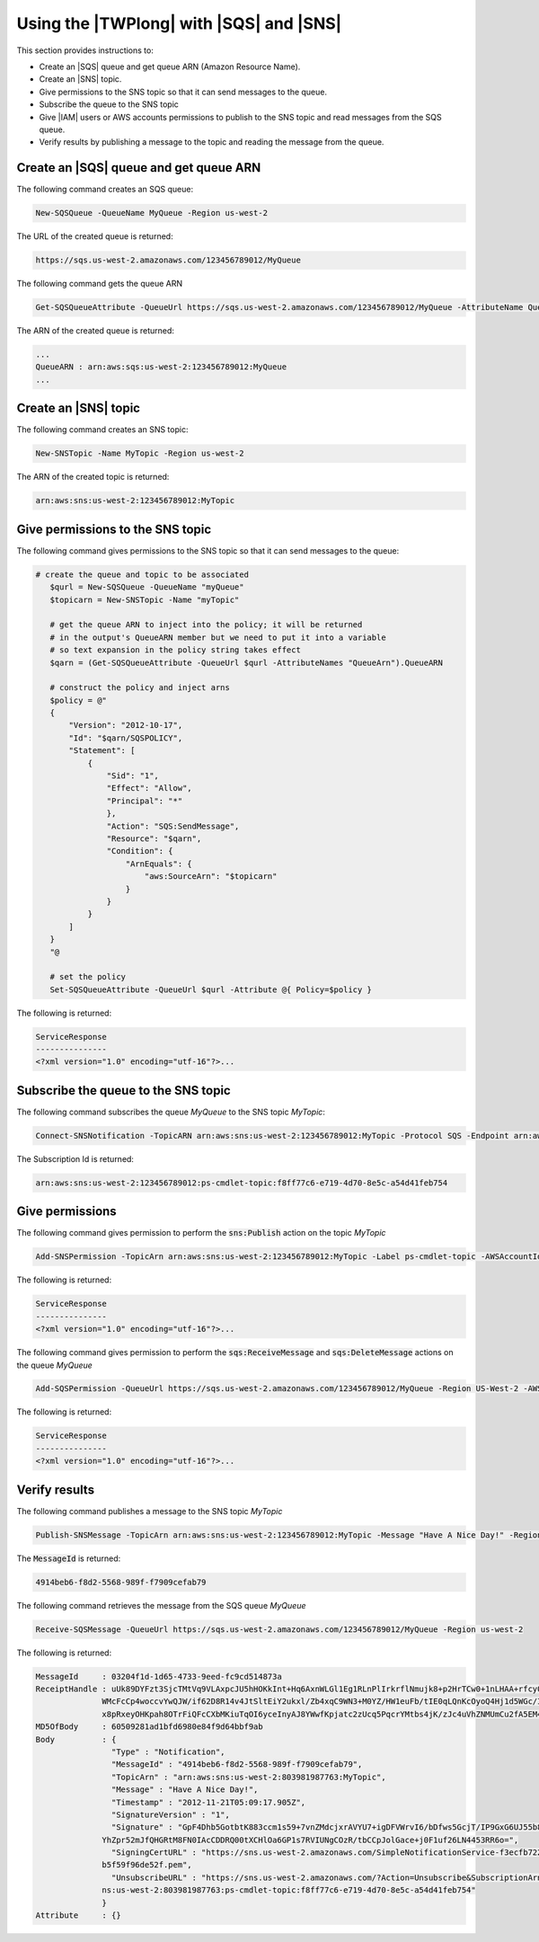 .. _pstools-sqs-queue-sns-topic:

########################################
Using the |TWPlong| with |SQS| and |SNS|
########################################

This section provides instructions to:

* Create an |SQS| queue and get queue ARN (Amazon Resource Name).

* Create an |SNS| topic.

* Give permissions to the SNS topic so that it can send messages to the queue.

* Subscribe the queue to the SNS topic

* Give |IAM| users or AWS accounts permissions to publish to the SNS topic and read messages from the SQS queue.

* Verify results by publishing a message to the topic and reading the message from the queue.

.. _pstools-create-sqs-queue:

Create an |SQS| queue and get queue ARN
=======================================

The following command creates an SQS queue:

.. code-block:: none

    New-SQSQueue -QueueName MyQueue -Region us-west-2

The URL of the created queue is returned:

.. code-block:: none

    https://sqs.us-west-2.amazonaws.com/123456789012/MyQueue

The following command gets the queue ARN

.. code-block:: none

    Get-SQSQueueAttribute -QueueUrl https://sqs.us-west-2.amazonaws.com/123456789012/MyQueue -AttributeName QueueArn -Region us-west-2

The ARN of the created queue is returned:

.. code-block:: none

    ...
    QueueARN : arn:aws:sqs:us-west-2:123456789012:MyQueue
    ...


.. _pstools-create-sns-topic:

Create an |SNS| topic
=====================

The following command creates an SNS topic:

.. code-block:: none

    New-SNSTopic -Name MyTopic -Region us-west-2

The ARN of the created topic is returned:

.. code-block:: none

    arn:aws:sns:us-west-2:123456789012:MyTopic


.. _pstools-permissions-sns-topic:

Give permissions to the SNS topic
=================================

The following command gives permissions to the SNS topic so that it can send messages to the queue:

.. code-block:: none

     # create the queue and topic to be associated
        $qurl = New-SQSQueue -QueueName "myQueue"
        $topicarn = New-SNSTopic -Name "myTopic"
    
        # get the queue ARN to inject into the policy; it will be returned
        # in the output's QueueARN member but we need to put it into a variable
        # so text expansion in the policy string takes effect
        $qarn = (Get-SQSQueueAttribute -QueueUrl $qurl -AttributeNames "QueueArn").QueueARN
    
        # construct the policy and inject arns
        $policy = @"
        {
            "Version": "2012-10-17",
            "Id": "$qarn/SQSPOLICY",
            "Statement": [
                {
                    "Sid": "1",
                    "Effect": "Allow",
                    "Principal": "*"
                    },
                    "Action": "SQS:SendMessage",
                    "Resource": "$qarn",
                    "Condition": {
                        "ArnEquals": {
                            "aws:SourceArn": "$topicarn"
                        }
                    }
                }
            ]
        }
        "@
    
        # set the policy
        Set-SQSQueueAttribute -QueueUrl $qurl -Attribute @{ Policy=$policy }

The following is returned:

.. code-block:: none

    ServiceResponse
    ---------------
    <?xml version="1.0" encoding="utf-16"?>...


.. _pstools-subscribe-queue-topic:

Subscribe the queue to the SNS topic
====================================

The following command subscribes the queue *MyQueue* to the SNS topic *MyTopic*:

.. code-block:: none

    Connect-SNSNotification -TopicARN arn:aws:sns:us-west-2:123456789012:MyTopic -Protocol SQS -Endpoint arn:aws:sqs:us-west-2:123456789012:MyQueue -Region us-west-2

The Subscription Id is returned:

.. code-block:: none

    arn:aws:sns:us-west-2:123456789012:ps-cmdlet-topic:f8ff77c6-e719-4d70-8e5c-a54d41feb754


.. _pstools-permissions-publish-read:

Give permissions
================

The following command gives permission to perform the :code:`sns:Publish` action on the topic
*MyTopic*

.. code-block:: none

    Add-SNSPermission -TopicArn arn:aws:sns:us-west-2:123456789012:MyTopic -Label ps-cmdlet-topic -AWSAccountIds 123456789012 -ActionNames publish -Region us-west-2

The following is returned:

.. code-block:: none

    ServiceResponse
    ---------------
    <?xml version="1.0" encoding="utf-16"?>...

The following command gives permission to perform the :code:`sqs:ReceiveMessage` and
:code:`sqs:DeleteMessage` actions on the queue *MyQueue*

.. code-block:: none

    Add-SQSPermission -QueueUrl https://sqs.us-west-2.amazonaws.com/123456789012/MyQueue -Region US-West-2 -AWSAccountId "123456789012" -Label queue-permission -ActionName SendMessage, ReceiveMessage

The following is returned:

.. code-block:: none

    ServiceResponse
    ---------------
    <?xml version="1.0" encoding="utf-16"?>...


.. _pstools-verify-publish-read:

Verify results
==============

The following command publishes a message to the SNS topic *MyTopic*

.. code-block:: none

    Publish-SNSMessage -TopicArn arn:aws:sns:us-west-2:123456789012:MyTopic -Message "Have A Nice Day!" -Region us-west-2

The :code:`MessageId` is returned:

.. code-block:: none

    4914beb6-f8d2-5568-989f-f7909cefab79

The following command retrieves the message from the SQS queue *MyQueue*

.. code-block:: none

    Receive-SQSMessage -QueueUrl https://sqs.us-west-2.amazonaws.com/123456789012/MyQueue -Region us-west-2

The following is returned:

.. code-block:: none

    MessageId     : 03204f1d-1d65-4733-9eed-fc9cd514873a
    ReceiptHandle : uUk89DYFzt3SjcTMtVq9VLAxpcJU5hHOKkInt+Hq6AxnWLGl1Eg1RLnPlIrkrflNmujk8+p2HrTCw0+1nLHAA+rfcy0m0f7Hxvm9iGR
                  WMcFcCp4woccvYwQJW/if62D8R14v4JtSltEiY2ukxl/Zb4xqC9WN3+M0YZ/HW1euFb/tIE0qLQnKcOyoQ4Hj1d5WGc/IFo0cYNvOuM
                  x8pRxeyOHKpah8OTrFiQFcCXbMKiuTqOI6yceInyAJ8YWwfKpjatc2zUcq5PqcrYMtbs4jK/zJc4uVhZNMUmCu2fA5EM4=
    MD5OfBody     : 60509281ad1bfd6980e84f9d64bbf9ab
    Body          : {
                    "Type" : "Notification",
                    "MessageId" : "4914beb6-f8d2-5568-989f-f7909cefab79",
                    "TopicArn" : "arn:aws:sns:us-west-2:803981987763:MyTopic",
                    "Message" : "Have A Nice Day!",
                    "Timestamp" : "2012-11-21T05:09:17.905Z",
                    "SignatureVersion" : "1",
                    "Signature" : "GpF4Dhb5GotbtK883ccm1s59+7vnZMdcjxrAVYU7+igDFVWrvI6/bDfws5GcjT/IP9GxG6UJ55b8pu1+jzujaN
                  YhZpr52mJfQHGRtM8FN0IAcCDDRQ00tXCHlOa6GP1s7RVIUNgCOzR/tbCCpJolGace+j0F1uf26LN4453RR6o=",
                    "SigningCertURL" : "https://sns.us-west-2.amazonaws.com/SimpleNotificationService-f3ecfb7224c7233fe7b
                  b5f59f96de52f.pem",
                    "UnsubscribeURL" : "https://sns.us-west-2.amazonaws.com/?Action=Unsubscribe&SubscriptionArn=arn:aws:s
                  ns:us-west-2:803981987763:ps-cmdlet-topic:f8ff77c6-e719-4d70-8e5c-a54d41feb754"
                  }
    Attribute     : {}



